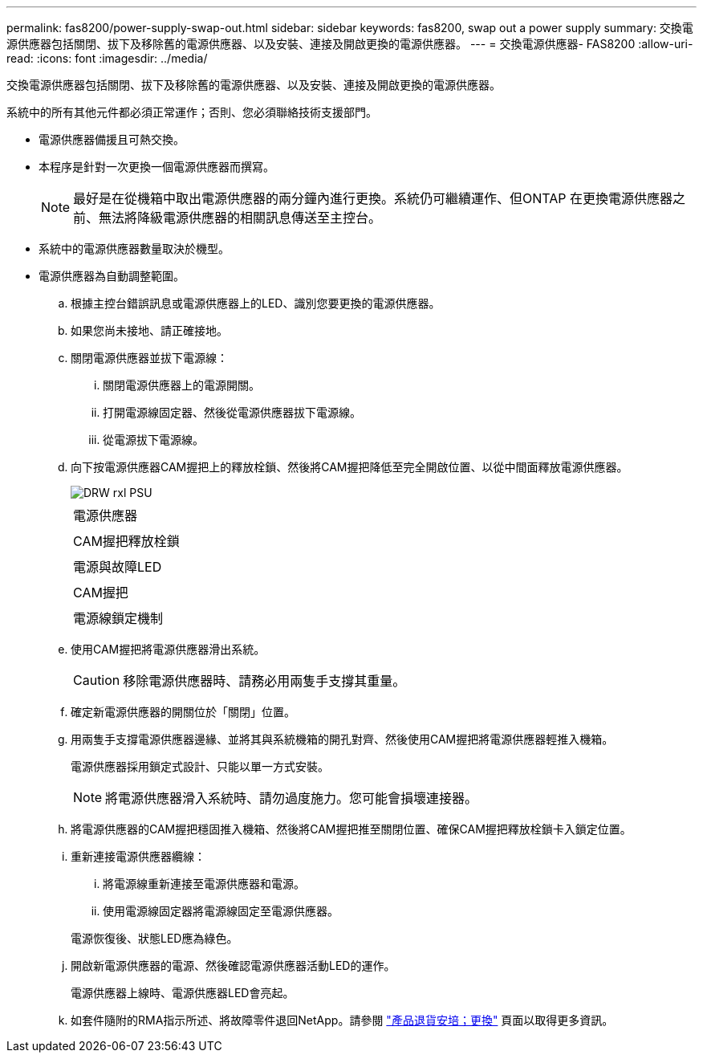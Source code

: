 ---
permalink: fas8200/power-supply-swap-out.html 
sidebar: sidebar 
keywords: fas8200, swap out a power supply 
summary: 交換電源供應器包括關閉、拔下及移除舊的電源供應器、以及安裝、連接及開啟更換的電源供應器。 
---
= 交換電源供應器- FAS8200
:allow-uri-read: 
:icons: font
:imagesdir: ../media/


[role="lead"]
交換電源供應器包括關閉、拔下及移除舊的電源供應器、以及安裝、連接及開啟更換的電源供應器。

系統中的所有其他元件都必須正常運作；否則、您必須聯絡技術支援部門。

* 電源供應器備援且可熱交換。
* 本程序是針對一次更換一個電源供應器而撰寫。
+

NOTE: 最好是在從機箱中取出電源供應器的兩分鐘內進行更換。系統仍可繼續運作、但ONTAP 在更換電源供應器之前、無法將降級電源供應器的相關訊息傳送至主控台。

* 系統中的電源供應器數量取決於機型。
* 電源供應器為自動調整範圍。
+
.. 根據主控台錯誤訊息或電源供應器上的LED、識別您要更換的電源供應器。
.. 如果您尚未接地、請正確接地。
.. 關閉電源供應器並拔下電源線：
+
... 關閉電源供應器上的電源開關。
... 打開電源線固定器、然後從電源供應器拔下電源線。
... 從電源拔下電源線。


.. 向下按電源供應器CAM握把上的釋放栓鎖、然後將CAM握把降低至完全開啟位置、以從中間面釋放電源供應器。
+
image::../media/drw_rxl_psu.png[DRW rxl PSU]

+
|===


 a| 
image:../media/legend_icon_01.png[""]
| 電源供應器 


 a| 
image:../media/legend_icon_02.png[""]
 a| 
CAM握把釋放栓鎖



 a| 
image:../media/legend_icon_03.png[""]
 a| 
電源與故障LED



 a| 
image:../media/legend_icon_04.png[""]
 a| 
CAM握把



 a| 
image:../media/legend_icon_05.png[""]
 a| 
電源線鎖定機制

|===
.. 使用CAM握把將電源供應器滑出系統。
+

CAUTION: 移除電源供應器時、請務必用兩隻手支撐其重量。

.. 確定新電源供應器的開關位於「關閉」位置。
.. 用兩隻手支撐電源供應器邊緣、並將其與系統機箱的開孔對齊、然後使用CAM握把將電源供應器輕推入機箱。
+
電源供應器採用鎖定式設計、只能以單一方式安裝。

+

NOTE: 將電源供應器滑入系統時、請勿過度施力。您可能會損壞連接器。

.. 將電源供應器的CAM握把穩固推入機箱、然後將CAM握把推至關閉位置、確保CAM握把釋放栓鎖卡入鎖定位置。
.. 重新連接電源供應器纜線：
+
... 將電源線重新連接至電源供應器和電源。
... 使用電源線固定器將電源線固定至電源供應器。




+
電源恢復後、狀態LED應為綠色。

+
.. 開啟新電源供應器的電源、然後確認電源供應器活動LED的運作。
+
電源供應器上線時、電源供應器LED會亮起。

.. 如套件隨附的RMA指示所述、將故障零件退回NetApp。請參閱 https://mysupport.netapp.com/site/info/rma["產品退貨安培；更換"] 頁面以取得更多資訊。




